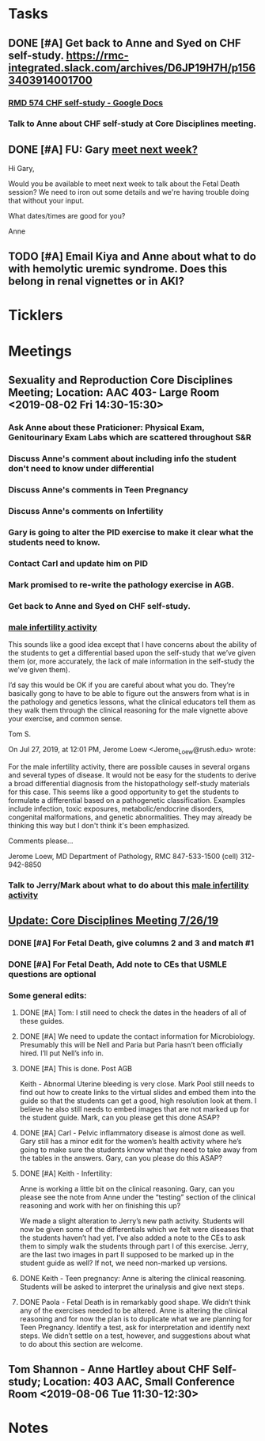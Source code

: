 * *Tasks*
** DONE [#A] Get back to Anne and Syed on CHF self-study.  https://rmc-integrated.slack.com/archives/D6JP19H7H/p1563403914001700
:PROPERTIES:
:SYNCID:   955CCBDD-D6C6-48A6-BCCC-835528B01040
:ID:       F628FE9A-ABDF-4F9B-B89E-669630AD9F11
:END:
:LOGBOOK:
- State "DONE"       from "WAITING"    [2019-08-07 Wed 10:10]
- State "WAITING"    from "TODO"       [2019-07-26 Fri 09:45] \\
  [2019-07-25 Thu] Finished a preliminary version of this and notified Anne.    Waiting for feedback.
:END:
*** [[https://docs.google.com/document/d/1LL3ceOZmes9jh_eHQq_LnLy0rnknlm2Ked2Qeu268fQ/edit#heading=h.ycp80n5r10x2][RMD 574 CHF self-study - Google Docs]]
*** Talk to Anne about CHF self-study at Core Disciplines meeting.
:PROPERTIES:
:SYNCID:   A5BEE53B-E694-4612-BE2C-FA36E6FF913E
:ID:       53C99CC4-A806-41D6-BD42-1A1421B07920
:END:
** DONE [#A] FU:  Gary [[message://%3c1565379969113.22907@rush.edu%3E][meet next week?]]
:PROPERTIES:
:SYNCID:   EC9F46B4-2721-48CA-8212-2CFA73054560
:ID:       98C829B9-998E-46FC-BA24-AF38CE538D93
:END:
:LOGBOOK:
- State "DONE"       from "WAITING"    [2019-08-13 Tue 13:33]
- State "WAITING"    from "TODO"       [2019-08-12 Mon 13:24] \\
  [2019-08-12 Mon] Proposed 3:30 tomorrow.
- Note taken on [2019-08-12 Mon 11:24] \\
  Emailed [2019-08-12 Mon 11:20 AM]
:END:


Hi Gary,

Would you be available to meet next week to talk about the Fetal Death session?  ​We need to iron out some details and we're having trouble doing that without your input.

What dates/times are good for you?

Anne

** TODO [#A] Email Kiya and Anne about what to do with hemolytic uremic syndrome.  Does this belong in renal vignettes or in AKI?
:PROPERTIES:
:SYNCID:   AAE958EC-361F-49FE-AAF4-40990A1877D8
:ID:       C280A1B7-DB09-476E-B62D-C1AD6A5BF301
:END:
* *Ticklers*
* *Meetings*
** Sexuality and Reproduction Core Disciplines Meeting; Location: AAC 403- Large Room <2019-08-02 Fri 14:30-15:30>
:PROPERTIES:
:SYNCID:   F22828B4-9D6E-4B09-B98B-972AA37FE667
:ID:       BD3A4671-DE5A-4AB4-89A1-3AE5FD0FB6F7
:END:
*** Ask Anne about these Praticioner:  Physical Exam, Genitourinary Exam Labs which are scattered throughout S&R
*** Discuss Anne's comment about including info the student don't need to know under differential
*** Discuss  Anne's comments in Teen Pregnancy
*** Discuss Anne's comments on Infertility
*** Gary is going to alter the PID exercise to make it clear what the students need to know.
*** Contact Carl and update him on PID
*** Mark promised to re-write the pathology exercise in AGB.
*** Get back to Anne and Syed on CHF self-study.
*** [[message://%3c1564246881954.53824@rush.edu%3E][male infertility activity]]


This sounds like a good idea except that I have concerns about the ability of the students to get a differential based upon the self-study that we’ve given them (or, more accurately, the lack of male information in the self-study the we’ve given them).

I’d say this would be OK if you are careful about what you do.  They’re basically gong to have to be able to figure out the answers from what is in the pathology and genetics lessons, what the clinical educators tell them as they walk them through the clinical reasoning for the male vignette above your exercise, and common sense.

Tom S.

On Jul 27, 2019, at 12:01 PM, Jerome Loew <Jerome_Loew@rush.edu> wrote:

For the male infertility activity, there are possible causes in several organs and several types of disease.  It would not be easy for the students to derive a broad differential diagnosis from the histopathology self-study materials for this case.  This seems like a good opportunity to get the students to formulate a differential based on a pathogenetic classification.  Examples include infection, toxic exposures, metabolic/endocrine disorders, congenital malformations, and genetic abnormalities.  They may already be thinking this way but I don't think it's been emphasized.

Comments please...

Jerome Loew, MD
Department of Pathology, RMC
847-533-1500 (cell)
312-942-8850
*** Talk to Jerry/Mark about what to do about this [[message://%3c1564689549840.96251@rush.edu%3E][male infertility activity]]

** [[message://%3c053BFC3A-1E05-437A-B112-97DD2677409C@rush.edu%3E][Update: Core Disciplines Meeting 7/26/19]]
:PROPERTIES:
:SYNCID:   10C22D8D-DD36-4EA9-B0EF-7B1E62F0EB7D
:ID:       603C0C09-02AB-4350-95D0-A39294AD64B5
:END:
:LOGBOOK:
- State "DONE"       from "WAITING"    [2019-08-16 Fri 10:21]
- State "DONE"       from "WAITING"    [2019-08-09 Fri 09:39]
- State "DONE"       from "TODO"       [2019-08-07 Wed 11:32]
- State "DONE"       from "TODO"       [2019-08-07 Wed 11:25]
- State "WAITING"    from              [2019-08-06 Tue 07:28]
- State "WAITING"    from              [2019-08-06 Tue 07:28]
- State "WAITING"    from              [2019-08-06 Tue 07:27] \\
  Waiting on Gary, I think.
- State "WAITING"    from              [2019-08-06 Tue 07:27]
:END:

*** DONE [#A] For Fetal Death, give columns 2 and 3 and match #1

*** DONE [#A] For Fetal Death, Add note to CEs that USMLE questions are optional
***  Some general edits:

**** DONE [#A] Tom:  I still need to check the dates in the headers of all of these guides.

**** DONE [#A] We need to update the contact information for Microbiology.  Presumably this will be Nell and Paria but Paria hasn’t been officially hired.  I’ll put Nell’s info in.

**** DONE [#A] This is done.  Post AGB
Keith - Abnormal Uterine bleeding is very close.   Mark Pool still needs to find out how to create links to the virtual slides and embed them into the guide so that the students can get a good, high resolution look at them.  I believe he also still needs to embed images that are not marked up for the student guide.  Mark, can you please get this done ASAP?
**** DONE [#A] Carl - Pelvic inflammatory disease is almost done as well.  Gary still has a minor edit for the women’s health activity where he’s going to make sure the students know what they need to take away from the tables in the answers.  Gary, can you please do this ASAP?
**** DONE [#A] Keith - Infertility:  

Anne is working a little bit on the clinical reasoning.  Gary, can you please see the note from Anne under the “testing” section of the clinical reasoning and work with her on finishing this up?

We made a slight alteration to Jerry’s new path activity.  Students will now be given some of the differentials which we felt were diseases that the students haven’t had yet.  I’ve also added a note to the CEs to ask them to simply walk the students through part I of this exercise.  Jerry, are the last two images in part II supposed to be marked up in the student guide as well?  If not, we need non-marked up versions.

**** DONE Keith - Teen pregnancy:  Anne is altering the clinical reasoning.  Students will be asked to interpret the urinalysis and give next steps.

**** DONE Paola - Fetal Death is in remarkably good shape.  We didn’t think any of the exercises needed to be altered.  Anne is altering the clinical reasoning and for now the plan is to duplicate what we are planning for Teen Pregnancy.  Identify a test, ask for interpretation and identify next steps.  We didn’t settle on a test, however, and suggestions about what to do about this section are welcome.

** Tom Shannon - Anne Hartley about CHF Self-study; Location: 403 AAC, Small Conference Room <2019-08-06 Tue 11:30-12:30>
:PROPERTIES:
:SYNCID:   1C22845C-DDFF-4FA3-8433-25212DB71021
:ID:       6E55F75B-302E-422B-A1D5-BF30BC0D9935
:END:
:LOGBOOK:
- Note taken on [2019-08-06 Tue 13:33] \\
  Did some minor edits.  This went well.
:END:
* *Notes*
